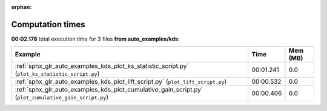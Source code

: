 
:orphan:

.. _sphx_glr_auto_examples_kds_sg_execution_times:


Computation times
=================
**00:02.178** total execution time for 3 files **from auto_examples/kds**:

.. container::

  .. raw:: html

    <style scoped>
    <link href="https://cdnjs.cloudflare.com/ajax/libs/twitter-bootstrap/5.3.0/css/bootstrap.min.css" rel="stylesheet" />
    <link href="https://cdn.datatables.net/1.13.6/css/dataTables.bootstrap5.min.css" rel="stylesheet" />
    </style>
    <script src="https://code.jquery.com/jquery-3.7.0.js"></script>
    <script src="https://cdn.datatables.net/1.13.6/js/jquery.dataTables.min.js"></script>
    <script src="https://cdn.datatables.net/1.13.6/js/dataTables.bootstrap5.min.js"></script>
    <script type="text/javascript" class="init">
    $(document).ready( function () {
        $('table.sg-datatable').DataTable({order: [[1, 'desc']]});
    } );
    </script>

  .. list-table::
   :header-rows: 1
   :class: table table-striped sg-datatable

   * - Example
     - Time
     - Mem (MB)
   * - :ref:`sphx_glr_auto_examples_kds_plot_ks_statistic_script.py` (``plot_ks_statistic_script.py``)
     - 00:01.241
     - 0.0
   * - :ref:`sphx_glr_auto_examples_kds_plot_lift_script.py` (``plot_lift_script.py``)
     - 00:00.532
     - 0.0
   * - :ref:`sphx_glr_auto_examples_kds_plot_cumulative_gain_script.py` (``plot_cumulative_gain_script.py``)
     - 00:00.406
     - 0.0
